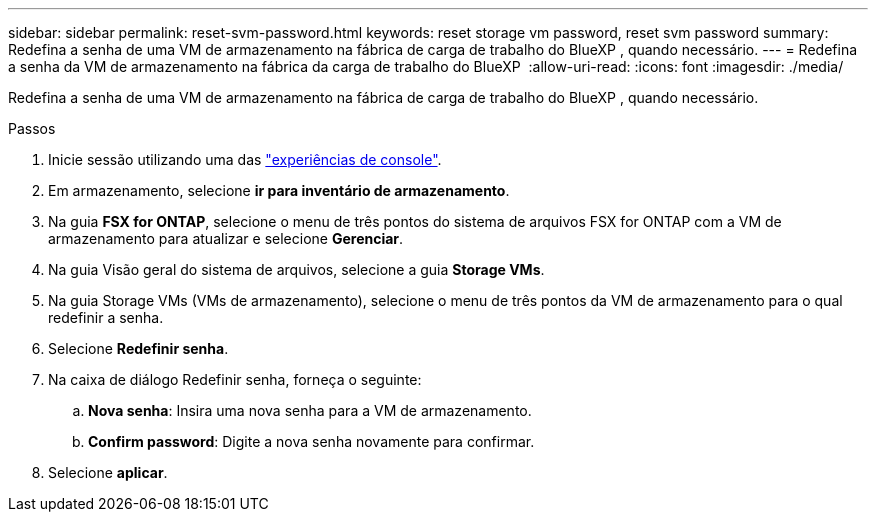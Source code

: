 ---
sidebar: sidebar 
permalink: reset-svm-password.html 
keywords: reset storage vm password, reset svm password 
summary: Redefina a senha de uma VM de armazenamento na fábrica de carga de trabalho do BlueXP , quando necessário. 
---
= Redefina a senha da VM de armazenamento na fábrica da carga de trabalho do BlueXP 
:allow-uri-read: 
:icons: font
:imagesdir: ./media/


[role="lead"]
Redefina a senha de uma VM de armazenamento na fábrica de carga de trabalho do BlueXP , quando necessário.

.Passos
. Inicie sessão utilizando uma das link:https://docs.netapp.com/us-en/workload-setup-admin/console-experiences.html["experiências de console"^].
. Em armazenamento, selecione *ir para inventário de armazenamento*.
. Na guia *FSX for ONTAP*, selecione o menu de três pontos do sistema de arquivos FSX for ONTAP com a VM de armazenamento para atualizar e selecione *Gerenciar*.
. Na guia Visão geral do sistema de arquivos, selecione a guia *Storage VMs*.
. Na guia Storage VMs (VMs de armazenamento), selecione o menu de três pontos da VM de armazenamento para o qual redefinir a senha.
. Selecione *Redefinir senha*.
. Na caixa de diálogo Redefinir senha, forneça o seguinte:
+
.. *Nova senha*: Insira uma nova senha para a VM de armazenamento.
.. *Confirm password*: Digite a nova senha novamente para confirmar.


. Selecione *aplicar*.

